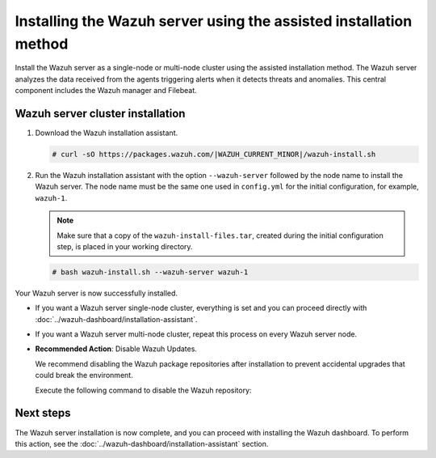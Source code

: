 .. Copyright (C) 2015, Wazuh, Inc.

.. meta:: 
   :description: Learn how to install the Wazuh server using the assisted installation method. The Wazuh server analyzes the data received from the agents triggering alerts when it detects threats and anomalies. This central component includes the Wazuh manager and Filebeat. 

Installing the Wazuh server using the assisted installation method
==================================================================

Install the Wazuh server as a single-node or multi-node cluster using the assisted installation method. The Wazuh server analyzes the data received from the agents triggering alerts when it detects threats and anomalies. This central component includes the Wazuh manager and Filebeat.

Wazuh server cluster installation
---------------------------------

#. Download the Wazuh installation assistant.

   .. code-block:: console
   
       # curl -sO https://packages.wazuh.com/|WAZUH_CURRENT_MINOR|/wazuh-install.sh

#. Run the Wazuh installation assistant with the option ``--wazuh-server`` followed by the node name to install the Wazuh server. The node name must be the same one used in ``config.yml`` for the initial configuration, for example, ``wazuh-1``.
 
   .. note:: Make sure that a copy of the ``wazuh-install-files.tar``, created during the initial configuration step, is placed in your working directory.

   .. code-block:: console
  
       # bash wazuh-install.sh --wazuh-server wazuh-1


Your Wazuh server is now successfully installed. 

- If you want a Wazuh server single-node cluster, everything is set and you can proceed directly with :doc:`../wazuh-dashboard/installation-assistant`.
      
- If you want a Wazuh server multi-node cluster, repeat this process on every Wazuh server node.

-  **Recommended Action**: Disable Wazuh Updates.

   We recommend disabling the Wazuh package repositories after installation to prevent accidental upgrades that could break the environment.

   Execute the following command to disable the Wazuh repository:

   .. tabs::

      .. group-tab:: YUM

         .. code-block:: console

            # sed -i "s/^enabled=1/enabled=0/" /etc/yum.repos.d/wazuh.repo

      .. group-tab:: APT (Debian/Ubuntu)

         .. code-block:: console

            # sed -i "s/^deb /#deb /" /etc/apt/sources.list.d/wazuh.list
            # apt update

Next steps
----------
  
The Wazuh server installation is now complete, and you can proceed with installing the Wazuh dashboard. To perform this action, see the :doc:`../wazuh-dashboard/installation-assistant` section.  
